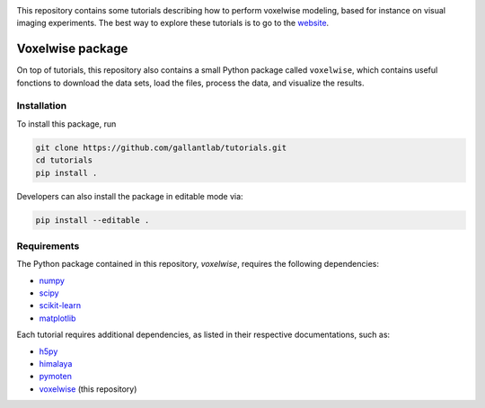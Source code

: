.. raw:: html

   <h1>Voxelwise modeling tutorials</h1>


|Github| |Python|

.. raw:: html

   <h2>Tutorials</h2>


This repository contains some tutorials describing how to perform voxelwise
modeling, based for instance on visual imaging experiments.
The best way to explore these tutorials is to go to the
`website <https://gallantlab.github.io/tutorials/>`_.

Voxelwise package
=================

On top of tutorials, this repository also contains a small Python package
called ``voxelwise``, which contains useful fonctions to download the data sets,
load the files, process the data, and visualize the results.

Installation
------------

To install this package, run

.. code-block:: bash

   git clone https://github.com/gallantlab/tutorials.git
   cd tutorials
   pip install .


Developers can also install the package in editable mode via:

.. code-block:: bash

   pip install --editable .


Requirements
------------

The Python package contained in this repository, `voxelwise`, requires the
following dependencies:

- `numpy <https://github.com/numpy/numpy>`_
- `scipy <https://github.com/scipy/scipy>`_
- `scikit-learn <https://github.com/scikit-learn/scikit-learn>`_
- `matplotlib <https://github.com/matplotlib/matplotlib>`_

Each tutorial requires additional dependencies, as listed in their respective
documentations, such as:

- `h5py <https://github.com/h5py/h5py>`_
- `himalaya <https://github.com/gallantlab/himalaya>`_
- `pymoten <https://github.com/gallantlab/pymoten>`_
- `voxelwise <https://github.com/gallantlab/tutorials>`_ (this repository)


.. |Github| image:: https://img.shields.io/badge/github-tutorials-blue
   :target: https://github.com/gallantlab/tutorials

.. |Python| image:: https://img.shields.io/badge/python-3.7%2B-blue
   :target: https://www.python.org/downloads/release/python-370
